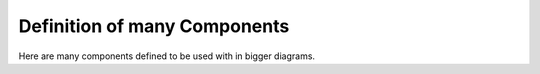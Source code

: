 #############################
Definition of many Components
#############################

Here are many components defined to be used with in bigger diagrams.


.. comp:: Component A
   :id: C_MANY_A

.. comp:: Component B
   :id: C_MANY_B

.. comp:: Component C
   :id: C_MANY_C

.. comp:: Component D
   :id: C_MANY_D

.. comp:: Component E
   :id: C_MANY_E

.. comp:: Component F
   :id: C_MANY_F

.. comp:: Component G
   :id: C_MANY_G

.. comp:: Component H
   :id: C_MANY_H

.. comp:: Component I
   :id: C_MANY_I

.. comp:: Component J
   :id: C_MANY_J

.. comp:: Component K
   :id: C_MANY_K

.. comp:: Component L
   :id: C_MANY_L

.. comp:: Component M
   :id: C_MANY_M

.. comp:: Component N
   :id: C_MANY_N

.. comp:: Component O
   :id: C_MANY_O

.. comp:: Component P
   :id: C_MANY_P
